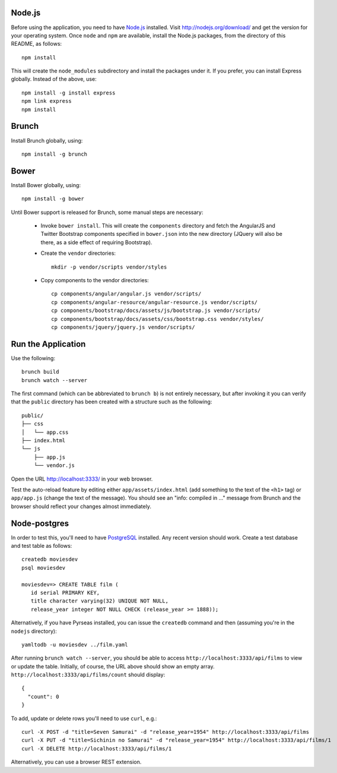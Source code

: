 Node.js
=======

Before using the application, you need to have `Node.js
<http://nodejs.org>`_ installed.  Visit http://nodejs.org/download/
and get the version for your operating system.  Once ``node`` and
``npm`` are available, install the Node.js packages, from the
directory of this README, as follows::

 npm install

This will create the ``node_modules`` subdirectory and install the
packages under it.  If you prefer, you can install Express globally.
Instead of the above, use::

 npm install -g install express
 npm link express
 npm install

Brunch
======

Install Brunch globally, using::

 npm install -g brunch

Bower
=====

Install Bower globally, using::

 npm install -g bower

Until Bower support is released for Brunch, some manual steps are
necessary:

 - Invoke ``bower install``.  This will create the ``components``
   directory and fetch the AngularJS and Twitter Bootstrap components
   specified in ``bower.json`` into the new directory (JQuery will
   also be there, as a side effect of requiring Bootstrap).

 - Create the ``vendor`` directories::

    mkdir -p vendor/scripts vendor/styles

 - Copy components to the vendor directories::

    cp components/angular/angular.js vendor/scripts/
    cp components/angular-resource/angular-resource.js vendor/scripts/
    cp components/bootstrap/docs/assets/js/bootstrap.js vendor/scripts/
    cp components/bootstrap/docs/assets/css/bootstrap.css vendor/styles/
    cp components/jquery/jquery.js vendor/scripts/

Run the Application
===================

Use the following::

  brunch build
  brunch watch --server

The first command (which can be abbreviated to ``brunch b``) is not
entirely necessary, but after invoking it you can verify that the
``public`` directory has been created with a structure such as the
following::

 public/
 ├── css
 │   └── app.css
 ├── index.html
 └── js
     ├── app.js
     └── vendor.js

Open the URL http://localhost:3333/ in your web browser.

Test the auto-reload feature by editing either
``app/assets/index.html`` (add something to the text of the ``<h1>``
tag) or ``app/app.js`` (change the text of the message).  You should
see an "info: compiled in ..." message from Brunch and the browser
should reflect your changes almost immediately.

Node-postgres
=============

In order to test this, you'll need to have `PostgreSQL
<http://www.postgresql.org/>`_ installed.  Any recent version should
work.  Create a test database and test table as follows::

 createdb moviesdev
 psql moviesdev

 moviesdev=> CREATE TABLE film (
    id serial PRIMARY KEY,
    title character varying(32) UNIQUE NOT NULL,
    release_year integer NOT NULL CHECK (release_year >= 1888));

Alternatively, if you have Pyrseas installed, you can issue the
``createdb`` command and then (assuming you're in the ``nodejs``
directory)::

 yamltodb -u moviesdev ../film.yaml

After running ``brunch watch --server``, you should be able to access
``http://localhost:3333/api/films`` to view or update the
table. Initially, of course, the URL above should show an empty
array. ``http://localhost:3333/api/films/count`` should display::

 {
   "count": 0
 }

To add, update or delete rows you'll need to use ``curl``, e.g.::

 curl -X POST -d "title=Seven Samurai" -d "release_year=1954" http://localhost:3333/api/films
 curl -X PUT -d "title=Sichinin no Samurai" -d "release_year=1954" http://localhost:3333/api/films/1
 curl -X DELETE http://localhost:3333/api/films/1

Alternatively, you can use a browser REST extension.

